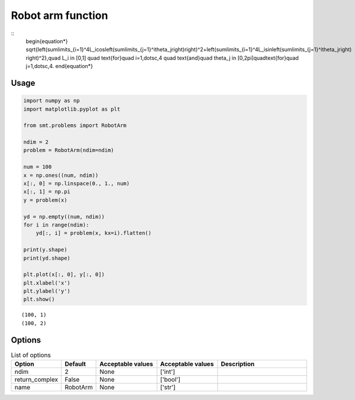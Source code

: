 Robot arm function
==================

::
  \begin{equation*}
  \sqrt{\left(\sum\limits_{i=1}^4L_i\cos\left(\sum\limits_{j=1}^i\theta_j\right)\right)^2+\left(\sum\limits_{i=1}^4L_i\sin\left(\sum\limits_{j=1}^i\theta_j\right)
  \right)^2},\quad L_i \in [0,1] \quad \text{for}\quad i=1,\dotsc,4 \quad \text{and}\quad \theta_j \in [0,2\pi]\quad\text{for}\quad j=1,\dotsc,4.
  \end{equation*}

Usage
-----

.. code-block:: python

  import numpy as np
  import matplotlib.pyplot as plt
  
  from smt.problems import RobotArm
  
  ndim = 2
  problem = RobotArm(ndim=ndim)
  
  num = 100
  x = np.ones((num, ndim))
  x[:, 0] = np.linspace(0., 1., num)
  x[:, 1] = np.pi
  y = problem(x)
  
  yd = np.empty((num, ndim))
  for i in range(ndim):
      yd[:, i] = problem(x, kx=i).flatten()
  
  print(y.shape)
  print(yd.shape)
  
  plt.plot(x[:, 0], y[:, 0])
  plt.xlabel('x')
  plt.ylabel('y')
  plt.show()
  
::

  (100, 1)
  (100, 2)
  
.. figure:: robotarm.png
  :scale: 80 %
  :align: center

Options
-------

.. list-table:: List of options
  :header-rows: 1
  :widths: 15, 10, 20, 20, 30
  :stub-columns: 0

  *  -  Option
     -  Default
     -  Acceptable values
     -  Acceptable values
     -  Description
  *  -  ndim
     -  2
     -  None
     -  ['int']
     -  
  *  -  return_complex
     -  False
     -  None
     -  ['bool']
     -  
  *  -  name
     -  RobotArm
     -  None
     -  ['str']
     -  
